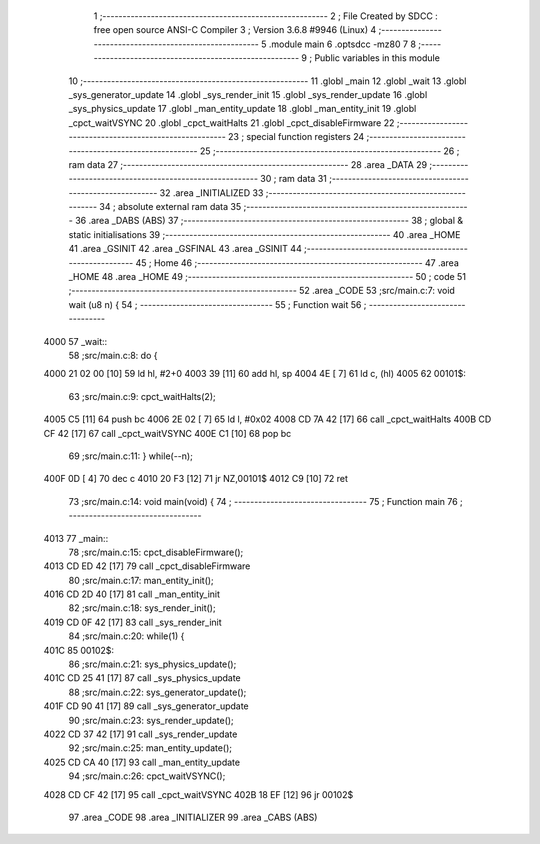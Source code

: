                               1 ;--------------------------------------------------------
                              2 ; File Created by SDCC : free open source ANSI-C Compiler
                              3 ; Version 3.6.8 #9946 (Linux)
                              4 ;--------------------------------------------------------
                              5 	.module main
                              6 	.optsdcc -mz80
                              7 	
                              8 ;--------------------------------------------------------
                              9 ; Public variables in this module
                             10 ;--------------------------------------------------------
                             11 	.globl _main
                             12 	.globl _wait
                             13 	.globl _sys_generator_update
                             14 	.globl _sys_render_init
                             15 	.globl _sys_render_update
                             16 	.globl _sys_physics_update
                             17 	.globl _man_entity_update
                             18 	.globl _man_entity_init
                             19 	.globl _cpct_waitVSYNC
                             20 	.globl _cpct_waitHalts
                             21 	.globl _cpct_disableFirmware
                             22 ;--------------------------------------------------------
                             23 ; special function registers
                             24 ;--------------------------------------------------------
                             25 ;--------------------------------------------------------
                             26 ; ram data
                             27 ;--------------------------------------------------------
                             28 	.area _DATA
                             29 ;--------------------------------------------------------
                             30 ; ram data
                             31 ;--------------------------------------------------------
                             32 	.area _INITIALIZED
                             33 ;--------------------------------------------------------
                             34 ; absolute external ram data
                             35 ;--------------------------------------------------------
                             36 	.area _DABS (ABS)
                             37 ;--------------------------------------------------------
                             38 ; global & static initialisations
                             39 ;--------------------------------------------------------
                             40 	.area _HOME
                             41 	.area _GSINIT
                             42 	.area _GSFINAL
                             43 	.area _GSINIT
                             44 ;--------------------------------------------------------
                             45 ; Home
                             46 ;--------------------------------------------------------
                             47 	.area _HOME
                             48 	.area _HOME
                             49 ;--------------------------------------------------------
                             50 ; code
                             51 ;--------------------------------------------------------
                             52 	.area _CODE
                             53 ;src/main.c:7: void wait (u8 n) {
                             54 ;	---------------------------------
                             55 ; Function wait
                             56 ; ---------------------------------
   4000                      57 _wait::
                             58 ;src/main.c:8: do {
   4000 21 02 00      [10]   59 	ld	hl, #2+0
   4003 39            [11]   60 	add	hl, sp
   4004 4E            [ 7]   61 	ld	c, (hl)
   4005                      62 00101$:
                             63 ;src/main.c:9: cpct_waitHalts(2);
   4005 C5            [11]   64 	push	bc
   4006 2E 02         [ 7]   65 	ld	l, #0x02
   4008 CD 7A 42      [17]   66 	call	_cpct_waitHalts
   400B CD CF 42      [17]   67 	call	_cpct_waitVSYNC
   400E C1            [10]   68 	pop	bc
                             69 ;src/main.c:11: } while(--n);
   400F 0D            [ 4]   70 	dec c
   4010 20 F3         [12]   71 	jr	NZ,00101$
   4012 C9            [10]   72 	ret
                             73 ;src/main.c:14: void main(void) {
                             74 ;	---------------------------------
                             75 ; Function main
                             76 ; ---------------------------------
   4013                      77 _main::
                             78 ;src/main.c:15: cpct_disableFirmware();
   4013 CD ED 42      [17]   79 	call	_cpct_disableFirmware
                             80 ;src/main.c:17: man_entity_init();
   4016 CD 2D 40      [17]   81 	call	_man_entity_init
                             82 ;src/main.c:18: sys_render_init();
   4019 CD 0F 42      [17]   83 	call	_sys_render_init
                             84 ;src/main.c:20: while(1) {
   401C                      85 00102$:
                             86 ;src/main.c:21: sys_physics_update();
   401C CD 25 41      [17]   87 	call	_sys_physics_update
                             88 ;src/main.c:22: sys_generator_update();
   401F CD 90 41      [17]   89 	call	_sys_generator_update
                             90 ;src/main.c:23: sys_render_update();
   4022 CD 37 42      [17]   91 	call	_sys_render_update
                             92 ;src/main.c:25: man_entity_update();
   4025 CD CA 40      [17]   93 	call	_man_entity_update
                             94 ;src/main.c:26: cpct_waitVSYNC();
   4028 CD CF 42      [17]   95 	call	_cpct_waitVSYNC
   402B 18 EF         [12]   96 	jr	00102$
                             97 	.area _CODE
                             98 	.area _INITIALIZER
                             99 	.area _CABS (ABS)
